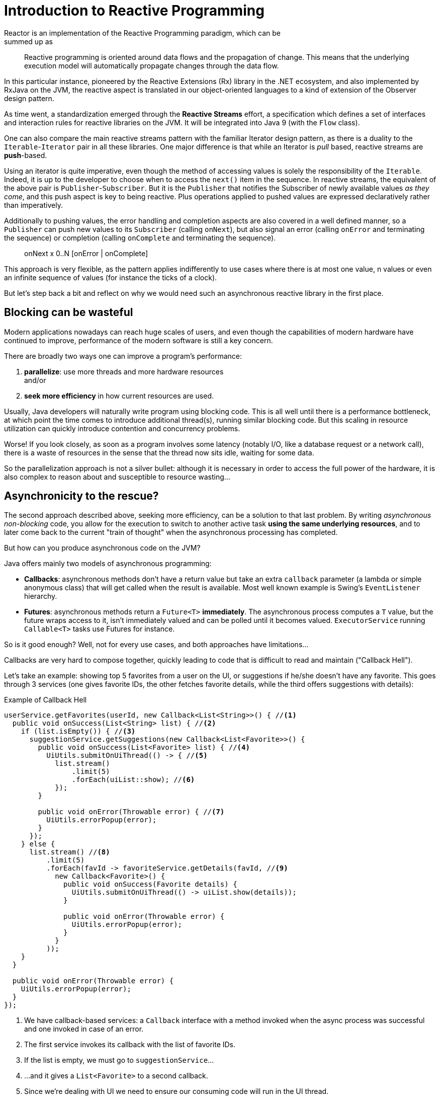 [[intro-reactive]]
= Introduction to Reactive Programming
Reactor is an implementation of the Reactive Programming paradigm, which can be
summed up as:

//TODO find better quote
[quote]
Reactive programming is oriented around data flows and the propagation
of change. This means that the underlying execution model will automatically
propagate changes through the data flow.

In this particular instance, pioneered by the Reactive Extensions (Rx) library
in the .NET ecosystem, and also implemented by RxJava on the JVM, the reactive
aspect is translated in our object-oriented languages to a kind of extension
of the Observer design pattern.

As time went, a standardization emerged through the *Reactive Streams* effort,
a specification which defines a set of interfaces and interaction rules for
reactive libraries on the JVM. It will be integrated into Java 9 (with the
`Flow` class).

One can also compare the main reactive streams pattern with the familiar Iterator
design pattern, as there is a duality to the `Iterable`-`Iterator` pair in all
these libraries. One major difference is that while an Iterator is _pull_ based,
reactive streams are *push*-based.

Using an iterator is quite imperative, even though the method of accessing
values is solely the responsibility of the `Iterable`. Indeed, it is up to the
developer to choose when to access the `next()` item in the sequence. In
reactive streams, the equivalent of the above pair is `Publisher`-`Subscriber`.
But it is the `Publisher` that notifies the Subscriber of newly available values
_as they come_, and this push aspect is key to being reactive. Plus operations
applied to pushed values are expressed declaratively rather than imperatively.

Additionally to pushing values, the error handling and completion aspects are
also covered in a well defined manner, so a `Publisher` can push new values to
its `Subscriber` (calling `onNext`), but also signal an error (calling `onError`
and terminating the sequence) or completion (calling `onComplete` and
terminating the sequence).

[quote]
onNext x 0..N [onError | onComplete]

This approach is very flexible, as the pattern applies indifferently to use
cases where there is at most one value, n values or even an infinite sequence of
values (for instance the ticks of a clock).

But let's step back a bit and reflect on why we would need such an asynchronous
reactive library in the first place.

//TODO flesh out, add more preamble?

== Blocking can be wasteful
Modern applications nowadays can reach huge scales of users, and even though the
capabilities of modern hardware have continued to improve, performance of the
modern software is still a key concern.

There are broadly two ways one can improve a program's performance:

. **parallelize**: use more threads and more hardware resources +
and/or
. **seek more efficiency** in how current resources are used.

Usually, Java developers will naturally write program using blocking code. This
is all well until there is a performance bottleneck, at which point the time
comes to introduce additional thread(s), running similar blocking code. But this
scaling in resource utilization can quickly introduce contention and concurrency
problems.

Worse! If you look closely, as soon as a program involves some latency (notably
I/O, like a database request or a network call), there is a waste of resources
in the sense that the thread now sits idle, waiting for some data.

So the parallelization approach is not a silver bullet: although it is necessary
in order to access the full power of the hardware, it is also complex to reason
about and susceptible to resource wasting...

== Asynchronicity to the rescue?
The second approach described above, seeking more efficiency, can be a solution
to that last problem. By writing _asynchronous_ _non-blocking_ code, you allow
for the execution to switch to another active task **using the same underlying
resources**, and to later come back to the current "train of thought" when the
asynchronous processing has completed.

But how can you produce asynchronous code on the JVM?

Java offers mainly two models of asynchronous programming:

- **Callbacks**: asynchronous methods don't have a return value but take an
extra `callback` parameter (a lambda or simple anonymous class) that will get
called when the result is available. Most well known example is Swing's
`EventListener` hierarchy.
- **Futures**: asynchronous methods return a `Future<T>` **immediately**. The
asynchronous process computes a `T` value, but the future wraps access to it,
isn't immediately valued and can be polled until it becomes valued.
`ExecutorService` running `Callable<T>` tasks use Futures for instance.

So is it good enough? Well, not for every use cases, and both approaches have
limitations...

Callbacks are very hard to compose together, quickly leading to code that is
difficult to read and maintain ("Callback Hell").

Let's take an example: showing top 5 favorites from a user on the UI, or
suggestions if he/she doesn't have any favorite. This goes through 3 services
(one gives favorite IDs, the other fetches favorite details, while the third
offers suggestions with details):

.Example of Callback Hell
[source,java]
----
userService.getFavorites(userId, new Callback<List<String>>() { //<1>
  public void onSuccess(List<String> list) { //<2>
    if (list.isEmpty()) { //<3>
      suggestionService.getSuggestions(new Callback<List<Favorite>>() {
        public void onSuccess(List<Favorite> list) { //<4>
          UiUtils.submitOnUiThread(() -> { //<5>
            list.stream()
                .limit(5)
                .forEach(uiList::show); //<6>
            });
        }

        public void onError(Throwable error) { //<7>
          UiUtils.errorPopup(error);
        }
      });
    } else {
      list.stream() //<8>
          .limit(5)
          .forEach(favId -> favoriteService.getDetails(favId, //<9>
            new Callback<Favorite>() {
              public void onSuccess(Favorite details) {
                UiUtils.submitOnUiThread(() -> uiList.show(details));
              }

              public void onError(Throwable error) {
                UiUtils.errorPopup(error);
              }
            }
          ));
    }
  }

  public void onError(Throwable error) {
    UiUtils.errorPopup(error);
  }
});
----
<1> We have callback-based services: a `Callback` interface with a method invoked
when the async process was successful and one invoked in case of an error.
<2> The first service invokes its callback with the list of favorite IDs.
<3> If the list is empty, we must go to `suggestionService`...
<4> ...and it gives a `List<Favorite>` to a second callback.
<5> Since we're dealing with UI we need to ensure our consuming code will run in
the UI thread.
<6> We use Java 8 `Stream` to limit the number of suggestions processed to 5, and
we show them in a graphical list in the UI.
<7> At each level we'll repeatedly deal with errors the same way: show them in a
popup.
<8> Back to the favorite ID level: if the service returned a full list, then we
need to go to the `favoriteService` to get detailed `Favorite` objects. Since we
only want 5 of them, we first stream the list of IDs to limit it to 5.
<9> Once again, a callback. This time we get a fully-fledged `Favorite` object
that we'll push to the UI inside the UI thread.

That's a lot of code, a bit hard to follow and with repetitive parts.Compare it
with its equivalent in Reactor:

.Example of Reactor code equivalent to callback code
[source,java]
----
userService.getFavorites(userId) // <1>
           .flatMap(favoriteService::getDetails) // <2>
           .switchIfEmpty(suggestionService.getSuggestions()) // <3>
           .take(5) // <4>
           .publishOn(UiUtils.uiThreadScheduler()) // <5>
           .subscribe(uiList::show, UiUtils::errorPopup); // <6>
----
<1> We start with a flow of favorite IDs.
<2> We _asynchronously transform_ these into detailed `Favorite` objects (`flatMap`).
We now have a flow of `Favorite`.
<3> In case the flow of `Favorite` is empty, we switch to a fallback through the
`suggestionService`.
<4> We are only interested in at most 5 elements from the resulting flow.
<5> At the end, we want to process each piece of data in the UI thread.
<6> We trigger the flow by describing what to do with the final form of the data
(show it in a UI list) and what to do in case of an error (show a popup).

What if you wanted to ensure the favorite IDs are retrieved in less than 800ms,
and otherwise get them from a cache? In the callback-based code, that looks like
a complicated task... But in Reactor it becomes as easy as adding a `timeout`
operator in the chain:

.Example of Reactor code with timeout and fallback
[source,java]
----
userService.getFavorites(userId)
           .timeout(Duration.ofMillis(800)) // <1>
           .onErrorResume(cacheService.cachedFavoritesFor(userId)) // <2>
           .flatMap(favoriteService::getDetails) // <3>
           .switchIfEmpty(suggestionService.getSuggestions())
           .take(5)
           .publishOn(UiUtils.uiThreadScheduler())
           .subscribe(uiList::show, UiUtils::errorPopup);
----
<1> If the part above emits nothing for more than 800ms, propagate an error...
<2> ...and in case of any error from above, fallback to the `cacheService`.
<3> The rest of the chain is similar to the original example.

Futures are a bit better, but they are still not so good at composition, despite
the improvements brought in Java 8 by `CompletableFuture`... Orchestrating
multiple futures together is doable, but not that easy. Plus it is very (too?)
easy to stay in familiar territory and block on a `Future` by calling their
`get()` method. And lastly, they lack the support for multiple values and
advanced error handling.

Let's take another example: we get a list of IDs from which we want to fetch a name and
some stat and combine these pair-wise, all of it asynchronously.

.Example of `CompletableFuture` combination
[source,java]
----
List<String> results = Collections.synchronizedList(new ArrayList<>());

CompletableFuture<List<String>> ids = ifhIds(); // <1>

CompletableFuture<Void> result = ids.thenApplyAsync(l -> { // <2>
    Stream<CompletableFuture<Void>> zip =
        l.stream().map(i -> { // <3>
            CompletableFuture<String> nameTask = ifhName(i); // <4>
            CompletableFuture<Integer> statTask = ifhStat(i); // <5>

            return nameTask.thenCombineAsync(statTask, (name, stat) -> "Name " + name + " has stats " + stat) // <6>
                           .thenAcceptAsync(combination -> results.add("Combination: " + combination)); // <7>
        });

    List<CompletableFuture<Void>> combinationList = zip.collect(Collectors.toList()); // <8>
    CompletableFuture<String>[] combinationArray = combinationList.toArray(new CompletableFuture[combinationList.size()]);
    return CompletableFuture.allOf(combinationArray); // <9>
})
    .thenRunAsync(() -> results.add("DONE")); // <10>

result.join(); // <11>
assertThat(results).contains(
    "Combination: Name NameJoe has stats 103",
    "Combination: Name NameBart has stats 104",
    "Combination: Name NameHenry has stats 105",
    "Combination: Name NameNicole has stats 106",
    "Combination: Name NameABSLAJNFOAJNFOANFANSF has stats 121")
.endsWith("DONE");
----
<1> We start off a future that gives us a list of ids to process.
<2> We want to start some deeper asynchronous processing once we get the list.
<3> For each element in the list...
<4> First we'll asynchronously get the associated name...
<5> Then we'll asynchronously get the associated task...
<6> And we'll combine both results.
<7> The final processing of each such result is to store it for later assertion
<8> We now have a list of futures that represent all the combination tasks.
<9> In order to execute these tasks, we need to convert the list to an array and pass it to
`CompletableFuture.allOf`, which outputs a future that completes when all tasks have completed.
<10> After all these tasks, we also want to execute a final step.
<11> Once the whole asynchronous pipeline has been triggered, we wait for it to be processed
and we assert the results.

Since Reactor has more combination operators out of the box, this can be simplified:

.Example of Reactor code equivalent to future code
[source,java]
----
List<String> results = Collections.synchronizedList(new ArrayList<>());

Flux<String> ids = ifhrIds(); // <1>

Flux<String> combinations = ids
    .flatMap(id -> { // <2>
      Mono<String> nameTask = ifhrName(id); // <3>
      Mono<Integer> statTask = ifhrStat(id); // <4>

      return nameTask.and(statTask, // <5>
        (name, stat) -> "Name " + name + " has stats " + stat);
    })
    .doOnNext(combination -> results.add("Combination: " + combination)) // <6>
    .doOnComplete(() -> results.add("DONE")); // <7>

combinations.blockLast(); // <8>
assertThat(results).containsExactly( // <9>
    "Combination: Name NameJoe has stats 103",
    "Combination: Name NameBart has stats 104",
    "Combination: Name NameHenry has stats 105",
    "Combination: Name NameNicole has stats 106",
    "Combination: Name NameABSLAJNFOAJNFOANFANSF has stats 121",
    "DONE"
);
----
<1> This time we'll start from an asynchronously provided sequence of ids (a `Flux<String>`)
<2> For each element in the sequence, we'll asynchronously process it (`flatMap`) twice:
<3> First we'll get the associated name
<4> Second we'll get the associated stat
<5> We are actually interested in asynchronously combining these 2 values
<6> We add some decorative behavior: as soon as each value becomes available, store it in
out test collection
<7> Similarly, once the sequence signals its completion, add a final element in the collection.
<8> In production, we'd continue working with the `Flux` asynchronously by further combining
it or subscribing to it. Since we're in a test, we'll block waiting for the processing to finish
instead.
<9> We are now ready to assert the result.

These caveats of Callback and Future seem familiar: aren't they what Reactive Programming directly tries to
address with the `Publisher`-`Subscriber` pair?

== From Imperative to Reactive Programming
Indeed, reactive libraries like Reactor aim at addressing these drawbacks of
"classic" asynchronous approaches on the JVM, while also focusing on a few
additional aspects. To sum it up:

- **Composability** and **readability**
- Data as a **flow** manipulated using a rich vocabulary of **operators**
- Nothing happens until you **subscribe**
- **Backpressure** or _the ability for the consumer to signal the producer that
the rate of emission is too high for it to keep up_
- **High level** but **high value** abstraction that is _concurrency-agnostic_

== Composability and readability
By composability, we mean the ability to orchestrate multiple asynchronous tasks
together, using results from previous tasks to feed input to subsequent ones, or
executing several tasks in a fork-join style, as well as reusing asynchronous
tasks as discrete components in an higher level system.

This is tightly coupled to readability and maintainability of one's code, as
these layers of asynchronous processes get more and more complex. As we saw, the
callback model is simple, but one of its main drawbacks is that for complex
processes you need to have a callback executed from a callback, itself nested
inside another callback, and so on...

That is what is referred to as **Callback Hell**. And as you can guess (or know
from experience), such code is pretty hard to go back to and reason about.

Reactor on the other hand offers rich composition options where code mirrors the
organization of the abstract process, and everything is kept at the same level
(no nesting if it is not necessary).

== The assembly line analogy
You can think of data processed by a reactive application as moving through
an assembly line. Reactor is the conveyor belt and working stations. So the
raw material pours from a source (the original `Publisher`) and ends up as a
finished product ready to be pushed to the consumer (or `Subscriber`).

It can go to various transformations and other intermediary steps, or be part of
a larger assembly line that aggregates intermediate pieces together.

Finally, if there is a glitch or a clogging at one point (for example boxing the
products takes a disproportionately long time), the workstation can signal that
upstream and limit the flow of raw material.

== Operators
In Reactor, operators are what we represented in the above analogy as the
assembly line's workstations. Each operator adds behavior to a `Publisher`, and
it actually wraps the previous step's `Publisher` into a new instance.

The whole chain is thus layered, like an onion, where data originates from the
first `Publisher` in the center and moves outward, transformed by each layer.

TIP: Understanding this can help you avoid a common mistake that would lead you
to believe that an operator you used in your chain is not being applied. See
this <<faq.chain,item>> in the FAQ.

While the Reactive Streams specification doesn't specify operators at all, one
of the high added values of derived reactive libraries like Reactor is the rich
vocabulary of operators that they bring along. These cover a lot of ground, from
simple transformation and filtering to complex orchestration and error handling.

[[reactive.subscribe]]
== Nothing happens until you `subscribe()`
In Reactor when you write a `Publisher` chain, data doesn't start pumping into
it by default. Instead, what you have is a abstract description of your
asynchronous process (which can help with reusability and composition by the
way).

By the act of **subscribing**, you tie the `Publisher` to a `Subscriber`, which
triggers the flow of data in the whole chain. This is achieved internally by a
single `request` signal from the `Subscriber` that is propagated upstream, right
back to the source `Publisher`.

[[reactive.backpressure]]
== Backpressure
The same mechanism is in fact used to implement **backpressure**, which we
described in the assembly line analogy as a feedback signal sent up the line when
a working station is slower to process than the upstream.

The real mechanism defined by the Reactive Streams specification is pretty close
to the analogy: a subscriber can work in _unbounded_ mode and let the source
push all the data at its fastest achievable rate, but can also use the `request`
mechanism to signal the source that it is ready to process at most `n` elements.

Intermediate operators can also change the request in-flight. Imagine a `buffer`
operator that groups elements in batches of 10. If the subscriber requests 1
buffer, then it is acceptable for the source to produce 10 elements. Prefetching
strategies can also be applied is producing the elements before they are
requested is not too costly.

This transforms the push model into a push-pull hybrid where the downstream can
pull n elements from upstream if they are readily available, but if they're not
then they will get pushed by the upstream whenever they are produced.

[[reactive.hotCold]]
== Hot vs Cold
In the Rx family of reactive libraries, one can distinguish two broad categories
of reactive sequences: **hot** and **cold**. This distinction mainly has to do
with how the reactive stream reacts to subscribers:

 - a **Cold** sequence will start anew for each `Subscriber`, including at the
 source of data. If the source wraps an HTTP call, a new HTTP request will be
 made for each subscription
 - a **Hot** sequence will not start from scratch for each `Subscriber`. Rather,
 late subscribers will receive signals emitted _after_ they subscribed. Note
 however that some hot reactive streams can cache or replay the history of
 emissions totally or partially... From a general perspective, a hot sequence
 will emit whether or not there are some subscribers listening.

For more information on hot vs cold in the context of Reactor, see
<<reactor.hotCold,this reactor-specific section>>.

//TODO talk about concurrency agnostic? elements of functional style?
